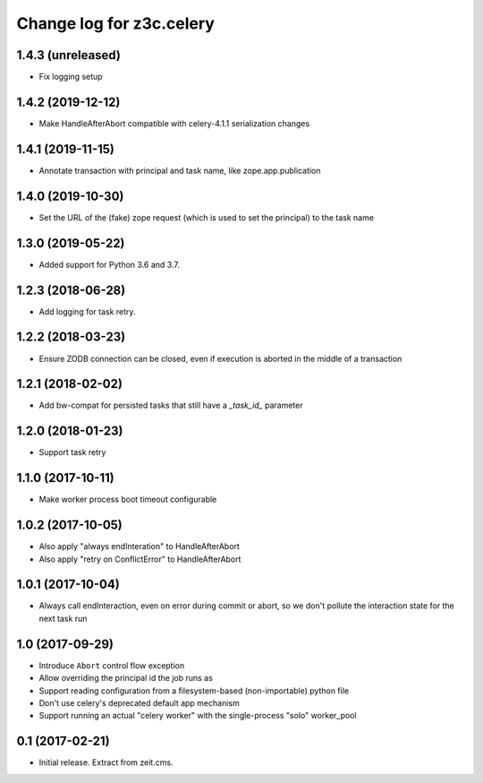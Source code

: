 =========================
Change log for z3c.celery
=========================

1.4.3 (unreleased)
==================

- Fix logging setup


1.4.2 (2019-12-12)
==================

- Make HandleAfterAbort compatible with celery-4.1.1 serialization changes


1.4.1 (2019-11-15)
==================

- Annotate transaction with principal and task name, like zope.app.publication


1.4.0 (2019-10-30)
==================

- Set the URL of the (fake) zope request (which is used to set the principal) to
  the task name


1.3.0 (2019-05-22)
==================

- Added support for Python 3.6 and 3.7.


1.2.3 (2018-06-28)
==================

- Add logging for task retry.


1.2.2 (2018-03-23)
==================

- Ensure ZODB connection can be closed, even if execution is aborted in the
  middle of a transaction


1.2.1 (2018-02-02)
==================

- Add bw-compat for persisted tasks that still have a `_task_id_` parameter


1.2.0 (2018-01-23)
==================

- Support task retry


1.1.0 (2017-10-11)
==================

- Make worker process boot timeout configurable


1.0.2 (2017-10-05)
==================

- Also apply "always endInteration" to HandleAfterAbort

- Also apply "retry on ConflictError" to HandleAfterAbort


1.0.1 (2017-10-04)
==================

- Always call endInteraction, even on error during commit or abort,
  so we don't pollute the interaction state for the next task run


1.0 (2017-09-29)
================

- Introduce ``Abort`` control flow exception

- Allow overriding the principal id the job runs as

- Support reading configuration from a filesystem-based (non-importable) python file

- Don't use celery's deprecated default app mechanism

- Support running an actual "celery worker" with the single-process "solo" worker_pool


0.1 (2017-02-21)
================

- Initial release. Extract from zeit.cms.
